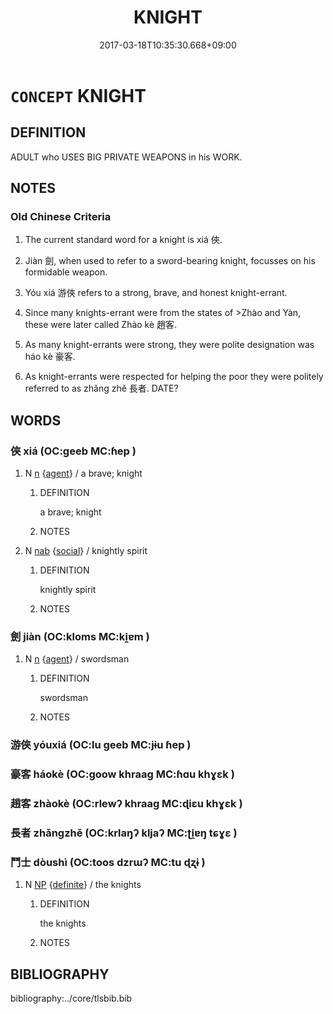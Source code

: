 # -*- mode: mandoku-tls-view -*-
#+TITLE: KNIGHT
#+DATE: 2017-03-18T10:35:30.668+09:00        
#+STARTUP: content
* =CONCEPT= KNIGHT
:PROPERTIES:
:CUSTOM_ID: uuid-ce671d7f-3b7a-413a-a489-04a4d1ba7449
:SYNONYM+:  CAVALIER
:SYNONYM+:  CAVALRYMAN
:SYNONYM+:  HORSEMAN
:SYNONYM+:  LORD
:SYNONYM+:  NOBLE
:SYNONYM+:  NOBLEMAN
:SYNONYM+:  HISTORICAL CHEVALIER
:SYNONYM+:  PALADIN
:SYNONYM+:  BANNERET
:TR_ZH: 武俠
:TR_OCH: 俠
:END:
** DEFINITION

ADULT who USES BIG PRIVATE WEAPONS in his WORK.

** NOTES

*** Old Chinese Criteria
1. The current standard word for a knight is xiá 俠.

2. Jiàn 劍, when used to refer to a sword-bearing knight, focusses on his formidable weapon.

3. Yóu xiá 游俠 refers to a strong, brave, and honest knight-errant.

4. Since many knights-errant were from the states of >Zhào and Yàn, these were later called Zhào kè 趙客.

5. As many knight-errants were strong, they were polite designation was háo kè 豪客.

6. As knight-errants were respected for helping the poor they were politely referred to as zhǎng zhě 長者. DATE?

** WORDS
   :PROPERTIES:
   :VISIBILITY: children
   :END:
*** 俠 xiá (OC:ɡeeb MC:ɦep )
:PROPERTIES:
:CUSTOM_ID: uuid-1337d434-d1b9-432e-8f9f-86668f30d784
:Char+: 俠(9,7/9) 
:GY_IDS+: uuid-c09a45bb-28a4-42a2-bdf4-0d2736e7b057
:PY+: xiá     
:OC+: ɡeeb     
:MC+: ɦep     
:END: 
**** N [[tls:syn-func::#uuid-8717712d-14a4-4ae2-be7a-6e18e61d929b][n]] {[[tls:sem-feat::#uuid-bffb0573-9813-4b95-95b4-87cd47edc88c][agent]]} / a brave; knight
:PROPERTIES:
:CUSTOM_ID: uuid-e6ee61db-621b-43e7-b95c-26e350fc3efc
:WARRING-STATES-CURRENCY: 3
:END:
****** DEFINITION

a brave; knight

****** NOTES

**** N [[tls:syn-func::#uuid-76be1df4-3d73-4e5f-bbc2-729542645bc8][nab]] {[[tls:sem-feat::#uuid-2ef405b2-627b-4f29-940b-848d5428e30e][social]]} / knightly spirit
:PROPERTIES:
:CUSTOM_ID: uuid-900ecb45-d678-40dc-9bf9-2da96d976efa
:WARRING-STATES-CURRENCY: 2
:END:
****** DEFINITION

knightly spirit

****** NOTES

*** 劍 jiàn (OC:kloms MC:ki̯ɐm )
:PROPERTIES:
:CUSTOM_ID: uuid-356c5998-7f23-4245-a109-be6b520e0a5b
:Char+: 劍(18,13/15) 
:GY_IDS+: uuid-641bbd5a-5ea8-407a-adce-0db9436fa87b
:PY+: jiàn     
:OC+: kloms     
:MC+: ki̯ɐm     
:END: 
**** N [[tls:syn-func::#uuid-8717712d-14a4-4ae2-be7a-6e18e61d929b][n]] {[[tls:sem-feat::#uuid-bffb0573-9813-4b95-95b4-87cd47edc88c][agent]]} / swordsman
:PROPERTIES:
:CUSTOM_ID: uuid-f3525c7f-25d1-4ecf-bc28-4ea87aceafac
:WARRING-STATES-CURRENCY: 3
:END:
****** DEFINITION

swordsman

****** NOTES

*** 游俠 yóuxiá (OC:lu ɡeeb MC:jɨu ɦep )
:PROPERTIES:
:CUSTOM_ID: uuid-7d5894a0-d879-4731-9d47-b7f2c754a8ed
:Char+: 游(85,9/12) 俠(9,7/9) 
:GY_IDS+: uuid-283cffdc-5070-4a60-85f5-cbd863236a72 uuid-c09a45bb-28a4-42a2-bdf4-0d2736e7b057
:PY+: yóu xiá    
:OC+: lu ɡeeb    
:MC+: jɨu ɦep    
:END: 
*** 豪客 háokè (OC:ɡoow khraaɡ MC:ɦɑu khɣɛk )
:PROPERTIES:
:CUSTOM_ID: uuid-d2ff6241-ef9b-4898-9bbb-fadf9d4cb838
:Char+: 豪(152,7/14) 客(40,6/9) 
:GY_IDS+: uuid-49aff536-69bf-4b65-b9a5-6a2a84fbc544 uuid-f00f5a4d-e01e-4483-ab18-68b16f818059
:PY+: háo kè    
:OC+: ɡoow khraaɡ    
:MC+: ɦɑu khɣɛk    
:END: 
*** 趙客 zhàokè (OC:rlewʔ khraaɡ MC:ɖiɛu khɣɛk )
:PROPERTIES:
:CUSTOM_ID: uuid-4f7583ba-3fc3-4950-aec2-d13dcf676402
:Char+: 趙(156,7/14) 客(40,6/9) 
:GY_IDS+: uuid-95cccfbd-389e-4e95-970c-f2b468ef2439 uuid-f00f5a4d-e01e-4483-ab18-68b16f818059
:PY+: zhào kè    
:OC+: rlewʔ khraaɡ    
:MC+: ɖiɛu khɣɛk    
:END: 
*** 長者 zhǎngzhě (OC:krlaŋʔ kljaʔ MC:ʈi̯ɐŋ tɕɣɛ )
:PROPERTIES:
:CUSTOM_ID: uuid-dacb1b7d-ae53-426f-9fe6-71f1acf32c4a
:Char+: 長(168,0/8) 者(125,4/10) 
:GY_IDS+: uuid-b8e67731-521a-467d-89aa-abea5a9bf98c uuid-638f5102-6260-4085-891d-9864102bc27c
:PY+: zhǎng zhě    
:OC+: krlaŋʔ kljaʔ    
:MC+: ʈi̯ɐŋ tɕɣɛ    
:END: 
*** 鬥士 dòushì (OC:toos dzrɯʔ MC:tu ɖʐɨ )
:PROPERTIES:
:CUSTOM_ID: uuid-ad317169-d306-47e6-ab70-d99b1d5f9e6e
:Char+: 鬥(191,0/10) 士(33,0/3) 
:GY_IDS+: uuid-f2faa709-e506-4d8f-b415-bd9f1b30517a uuid-fb89a673-a23b-40ad-ab82-7b44c4b3995e
:PY+: dòu shì    
:OC+: toos dzrɯʔ    
:MC+: tu ɖʐɨ    
:END: 
**** N [[tls:syn-func::#uuid-a8e89bab-49e1-4426-b230-0ec7887fd8b4][NP]] {[[tls:sem-feat::#uuid-792d0c88-0cc3-4051-85bc-a81539f27ae9][definite]]} / the knights
:PROPERTIES:
:CUSTOM_ID: uuid-dd7de535-f2d2-45f8-8d2c-69bb76a96d9d
:END:
****** DEFINITION

the knights

****** NOTES

** BIBLIOGRAPHY
bibliography:../core/tlsbib.bib

